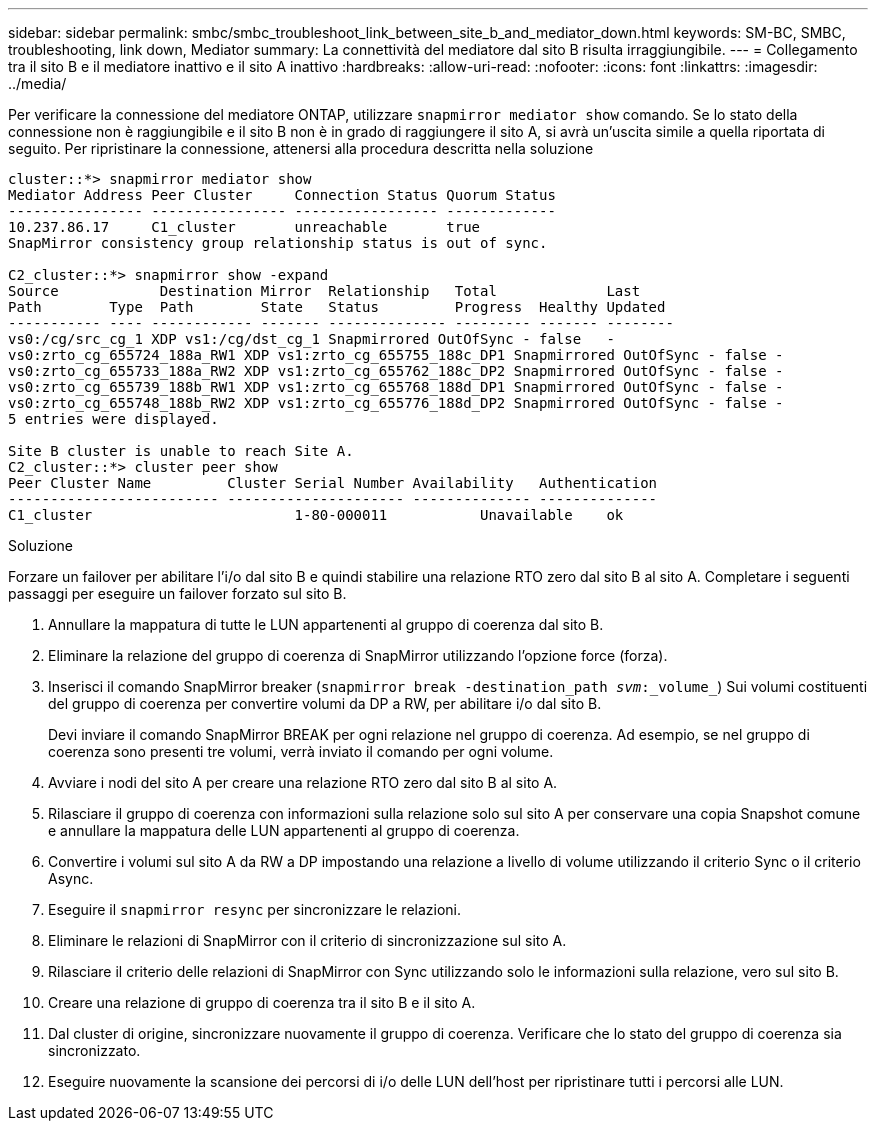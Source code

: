 ---
sidebar: sidebar 
permalink: smbc/smbc_troubleshoot_link_between_site_b_and_mediator_down.html 
keywords: SM-BC, SMBC, troubleshooting, link down, Mediator 
summary: La connettività del mediatore dal sito B risulta irraggiungibile. 
---
= Collegamento tra il sito B e il mediatore inattivo e il sito A inattivo
:hardbreaks:
:allow-uri-read: 
:nofooter: 
:icons: font
:linkattrs: 
:imagesdir: ../media/


[role="lead"]
Per verificare la connessione del mediatore ONTAP, utilizzare `snapmirror mediator show` comando. Se lo stato della connessione non è raggiungibile e il sito B non è in grado di raggiungere il sito A, si avrà un'uscita simile a quella riportata di seguito. Per ripristinare la connessione, attenersi alla procedura descritta nella soluzione

....
cluster::*> snapmirror mediator show
Mediator Address Peer Cluster     Connection Status Quorum Status
---------------- ---------------- ----------------- -------------
10.237.86.17     C1_cluster       unreachable       true
SnapMirror consistency group relationship status is out of sync.

C2_cluster::*> snapmirror show -expand
Source            Destination Mirror  Relationship   Total             Last
Path        Type  Path        State   Status         Progress  Healthy Updated
----------- ---- ------------ ------- -------------- --------- ------- --------
vs0:/cg/src_cg_1 XDP vs1:/cg/dst_cg_1 Snapmirrored OutOfSync - false   -
vs0:zrto_cg_655724_188a_RW1 XDP vs1:zrto_cg_655755_188c_DP1 Snapmirrored OutOfSync - false -
vs0:zrto_cg_655733_188a_RW2 XDP vs1:zrto_cg_655762_188c_DP2 Snapmirrored OutOfSync - false -
vs0:zrto_cg_655739_188b_RW1 XDP vs1:zrto_cg_655768_188d_DP1 Snapmirrored OutOfSync - false -
vs0:zrto_cg_655748_188b_RW2 XDP vs1:zrto_cg_655776_188d_DP2 Snapmirrored OutOfSync - false -
5 entries were displayed.

Site B cluster is unable to reach Site A.
C2_cluster::*> cluster peer show
Peer Cluster Name         Cluster Serial Number Availability   Authentication
------------------------- --------------------- -------------- --------------
C1_cluster 			  1-80-000011           Unavailable    ok
....
.Soluzione
Forzare un failover per abilitare l'i/o dal sito B e quindi stabilire una relazione RTO zero dal sito B al sito A. Completare i seguenti passaggi per eseguire un failover forzato sul sito B.

. Annullare la mappatura di tutte le LUN appartenenti al gruppo di coerenza dal sito B.
. Eliminare la relazione del gruppo di coerenza di SnapMirror utilizzando l'opzione force (forza).
. Inserisci il comando SnapMirror breaker (`snapmirror break -destination_path _svm_:_volume_`) Sui volumi costituenti del gruppo di coerenza per convertire volumi da DP a RW, per abilitare i/o dal sito B.
+
Devi inviare il comando SnapMirror BREAK per ogni relazione nel gruppo di coerenza. Ad esempio, se nel gruppo di coerenza sono presenti tre volumi, verrà inviato il comando per ogni volume.

. Avviare i nodi del sito A per creare una relazione RTO zero dal sito B al sito A.
. Rilasciare il gruppo di coerenza con informazioni sulla relazione solo sul sito A per conservare una copia Snapshot comune e annullare la mappatura delle LUN appartenenti al gruppo di coerenza.
. Convertire i volumi sul sito A da RW a DP impostando una relazione a livello di volume utilizzando il criterio Sync o il criterio Async.
. Eseguire il `snapmirror resync` per sincronizzare le relazioni.
. Eliminare le relazioni di SnapMirror con il criterio di sincronizzazione sul sito A.
. Rilasciare il criterio delle relazioni di SnapMirror con Sync utilizzando solo le informazioni sulla relazione, vero sul sito B.
. Creare una relazione di gruppo di coerenza tra il sito B e il sito A.
. Dal cluster di origine, sincronizzare nuovamente il gruppo di coerenza. Verificare che lo stato del gruppo di coerenza sia sincronizzato.
. Eseguire nuovamente la scansione dei percorsi di i/o delle LUN dell'host per ripristinare tutti i percorsi alle LUN.

